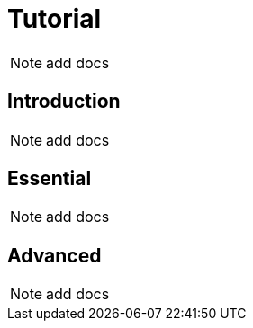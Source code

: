 = Tutorial

NOTE: add docs

== Introduction

NOTE: add docs

== Essential

NOTE: add docs

== Advanced

NOTE: add docs
